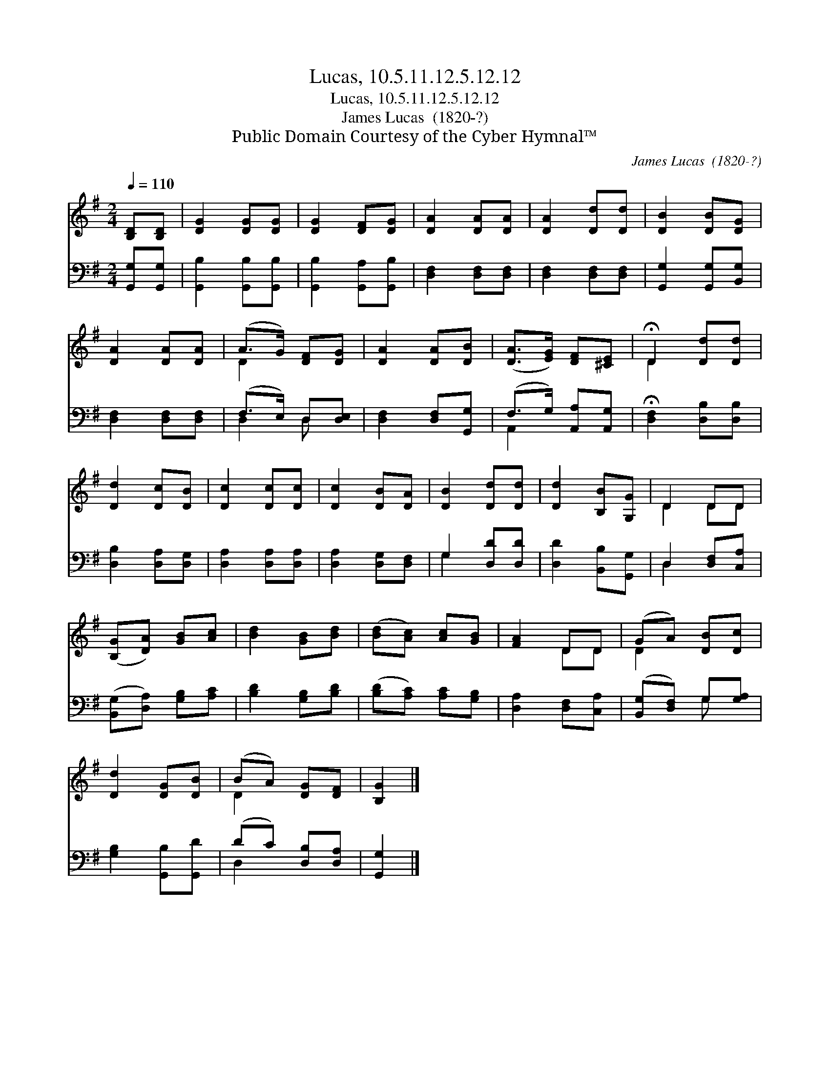 X:1
T:Lucas, 10.5.11.12.5.12.12
T:Lucas, 10.5.11.12.5.12.12
T:James Lucas  (1820-?)
T:Public Domain Courtesy of the Cyber Hymnal™
C:James Lucas  (1820-?)
Z:Public Domain
Z:Courtesy of the Cyber Hymnal™
%%score ( 1 2 ) ( 3 4 )
L:1/8
Q:1/4=110
M:2/4
K:G
V:1 treble 
V:2 treble 
V:3 bass 
V:4 bass 
V:1
 [B,D][B,D] | [DG]2 [DG][DG] | [DG]2 [DF][DG] | [DA]2 [DA][DA] | [DA]2 [Dd][Dd] | [DB]2 [DB][DG] | %6
 [DA]2 [DA][DA] | (A>G) [DF][DG] | [DA]2 [DA][DB] | ([DA]>[EG]) [DF][^CE] | !fermata!D2 [Dd][Dd] | %11
 [Dd]2 [Dc][DB] | [Dc]2 [Dc][Dc] | [Dc]2 [DB][DA] | [DB]2 [Dd][Dd] | [Dd]2 [B,B][G,G] | D2 DD | %17
 ([B,G][DA]) [GB][Ac] | [Bd]2 [GB][Bd] | ([Bd][Ac]) [Ac][GB] | [FA]2 DD | (GA) [DB][Dc] | %22
 [Dd]2 [DG][DB] | (BA) [DG][DF] | [B,G]2 |] %25
V:2
 x2 | x4 | x4 | x4 | x4 | x4 | x4 | D2 x2 | x4 | x4 | D2 x2 | x4 | x4 | x4 | x4 | x4 | D2 DD | x4 | %18
 x4 | x4 | x2 DD | D2 x2 | x4 | D2 x2 | x2 |] %25
V:3
 [G,,G,][G,,G,] | [G,,B,]2 [G,,B,][G,,B,] | [G,,B,]2 [G,,A,][G,,B,] | [D,F,]2 [D,F,][D,F,] | %4
 [D,F,]2 [D,F,][D,F,] | [G,,G,]2 [G,,G,][B,,G,] | [D,F,]2 [D,F,][D,F,] | (F,>E,) D,[D,E,] | %8
 [D,F,]2 [D,F,][G,,G,] | (F,>G,) [A,,A,][A,,G,] | !fermata![D,F,]2 [D,B,][D,B,] | %11
 [D,B,]2 [D,A,][D,G,] | [D,A,]2 [D,A,][D,A,] | [D,A,]2 [D,G,][D,F,] | G,2 [D,D][D,D] | %15
 [D,D]2 [B,,B,][G,,G,] | D,2 [D,F,][C,A,] | ([B,,G,][D,A,]) [G,B,][A,C] | [B,D]2 [G,B,][B,D] | %19
 ([B,D][A,C]) [A,C][G,B,] | [D,A,]2 [D,F,][C,A,] | ([B,,G,][D,F,]) G,[G,A,] | %22
 [G,B,]2 [G,,B,][G,,D] | (DC) [D,B,][D,A,] | [G,,G,]2 |] %25
V:4
 x2 | x4 | x4 | x4 | x4 | x4 | x4 | D,2 D, x | x4 | A,,2 x2 | x4 | x4 | x4 | x4 | G,2 x2 | x4 | %16
 D,2 x2 | x4 | x4 | x4 | x4 | x2 G, x | x4 | D,2 x2 | x2 |] %25

